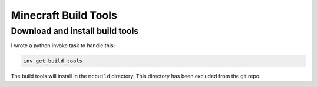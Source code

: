 Minecraft Build Tools
=====================

Download and install build tools
--------------------------------

I wrote a python invoke task to handle this:

.. code-block:: bash

    inv get_build_tools

The build tools will install in the ``mcbuild`` directory. This directory has been excluded from the git repo.
